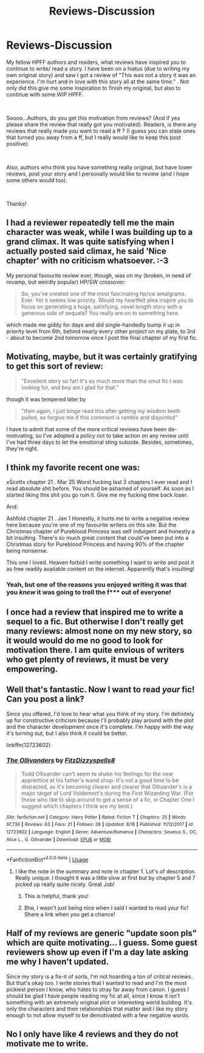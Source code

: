 #+TITLE: Reviews-Discussion

* Reviews-Discussion
:PROPERTIES:
:Author: Silentone26
:Score: 4
:DateUnix: 1537378072.0
:DateShort: 2018-Sep-19
:FlairText: Discussion
:END:
My fellow HPFF authors and readers, what reviews have inspired you to continue to write/ read a story. I have been on a hiatus (due to writing my own original story) and saw I got a review of "This was not a story it was an experience. I'm hurt and in love with this story all at the same time." . Not only did this give me some inspiration to finish my original, but also to continue with some WIP HPFF.

​

Soooo...Authors, do you get this motivation from reviews? (And if yes please share the review that really got you motivated). Readers, is there any reviews that really made you want to read a ff ? (I guess you can state ones that turned you away from a ff, but I really would like to keep this post positive).

​

Also, authors who think you have something really original, but have lower reviews, post your story and I personally would like to review (and I hope some others would too).

​

Thanks!


** I had a reviewer repeatedly tell me the main character was weak, while I was building up to a grand climax. It was quite satisfying when I actually posted said climax, he said 'Nice chapter' with no criticism whatsoever. :-3

My personal favourite review ever, though, was on my (broken, in need of revamp, but weirdly popular) HP/SW crossover:

#+begin_quote
  So, you've created one of the most fascinating hp/sw amalgrams. Ever. Yet it seems low priority. Would my heartfelt plea inspire you to focus on generating a huge, satisfying, novel length story with a generous side of sequels? You really are on to something here.
#+end_quote

which made me giddy for days and did single-handedly bump it up in priority level from 6th, behind nearly every other project on my plate, to 3rd - about to become 2nd tomorrow once I post the final chapter of my first fic.
:PROPERTIES:
:Author: Asviloka
:Score: 4
:DateUnix: 1537397672.0
:DateShort: 2018-Sep-20
:END:


** Motivating, maybe, but it was certainly gratifying to get this sort of review:

#+begin_quote
  "Excellent story so far! It's so much more than the smut fic I was looking for, and boy am I glad for that."
#+end_quote

though it was tempered later by

#+begin_quote
  "then again, I just binge read this after getting my wisdom teeth pulled, so forgive me if this comment is ramble and disjointed"
#+end_quote

I have to admit that some of the more critical reviews have been de-motivating, so I've adopted a policy not to take action on any review until I've had three days to let the emotional sting subside. Besides, sometimes, they're right.
:PROPERTIES:
:Author: wordhammer
:Score: 3
:DateUnix: 1537386279.0
:DateShort: 2018-Sep-20
:END:


** I think my favorite recent one was:

xScottx chapter 21 . Mar 25 Worst fucking last 3 chapters I ever read and I read absolute shit before. You should be ashamed of yourself. As soon as I started liking this shit you go ruin it. Give me my fucking time back loser.

And:

Ashfold chapter 21 . Jan 1 Honestly, it hurts me to write a negative review here because you're one of my favourite writers on this site. But the Christmas chapter of Pureblood Princess was self indulgent and honestly a bit insulting. There's so much great content that could've been put into a Christmas story for Pureblood Princess and having 90% of the chapter being nonsense.

This one I loved. Heaven forbid I write something I want to write and post it as free readily available content on the internet. Apparently that's insulting!
:PROPERTIES:
:Author: TE7
:Score: 5
:DateUnix: 1537390395.0
:DateShort: 2018-Sep-20
:END:

*** Yeah, but one of the reasons you enjoyed writing it was that you /knew/ it was going to troll the f*** out of everyone!
:PROPERTIES:
:Author: rpeh
:Score: 2
:DateUnix: 1537510524.0
:DateShort: 2018-Sep-21
:END:


** I once had a review that inspired me to write a sequel to a fic. But otherwise I don't really get many reviews: almost none on my new story, so it would would do me no good to look for motivation there. I am quite envious of writers who get plenty of reviews, it must be very empowering.
:PROPERTIES:
:Author: booksandpots
:Score: 2
:DateUnix: 1537383798.0
:DateShort: 2018-Sep-19
:END:


** Well that's fantastic. Now I want to read /your/ fic! Can you post a link?

Since you offered, I'd love to hear what you think of my story. I'm definitely up for constructive criticism because I'll probably play around with the plot and the character development once it's complete. I'm happy with the way it's turning out, but I also think it could be better.

linkffn(12723602)
:PROPERTIES:
:Author: FitzDizzyspells
:Score: 1
:DateUnix: 1537385048.0
:DateShort: 2018-Sep-19
:END:

*** [[https://www.fanfiction.net/s/12723602/1/][*/The Ollivanders/*]] by [[https://www.fanfiction.net/u/9586280/FitzDizzyspells8][/FitzDizzyspells8/]]

#+begin_quote
  Todd Ollivander can't seem to shake his feelings for the new apprentice at his father's wand shop. It's not a good time to be distracted, as it's becoming clearer and clearer that Ollivander's is a major target of Lord Voldemort's during the First Wizarding War. (For those who like to skip around to get a sense of a fic, in Chapter One I suggest which chapters I think are my best.)
#+end_quote

^{/Site/:} ^{fanfiction.net} ^{*|*} ^{/Category/:} ^{Harry} ^{Potter} ^{*|*} ^{/Rated/:} ^{Fiction} ^{T} ^{*|*} ^{/Chapters/:} ^{25} ^{*|*} ^{/Words/:} ^{97,736} ^{*|*} ^{/Reviews/:} ^{63} ^{*|*} ^{/Favs/:} ^{21} ^{*|*} ^{/Follows/:} ^{38} ^{*|*} ^{/Updated/:} ^{8/18} ^{*|*} ^{/Published/:} ^{11/12/2017} ^{*|*} ^{/id/:} ^{12723602} ^{*|*} ^{/Language/:} ^{English} ^{*|*} ^{/Genre/:} ^{Adventure/Romance} ^{*|*} ^{/Characters/:} ^{Severus} ^{S.,} ^{OC,} ^{Alice} ^{L.,} ^{G.} ^{Ollivander} ^{*|*} ^{/Download/:} ^{[[http://www.ff2ebook.com/old/ffn-bot/index.php?id=12723602&source=ff&filetype=epub][EPUB]]} ^{or} ^{[[http://www.ff2ebook.com/old/ffn-bot/index.php?id=12723602&source=ff&filetype=mobi][MOBI]]}

--------------

*FanfictionBot*^{2.0.0-beta} | [[https://github.com/tusing/reddit-ffn-bot/wiki/Usage][Usage]]
:PROPERTIES:
:Author: FanfictionBot
:Score: 1
:DateUnix: 1537385058.0
:DateShort: 2018-Sep-19
:END:

**** I like the note in the summary and note in chapter 1. Lot's of description. Really unique. I thought it was a little slow at first but by chapter 5 and 7 picked up really quite nicely. Great Job!
:PROPERTIES:
:Author: Silentone26
:Score: 2
:DateUnix: 1537471508.0
:DateShort: 2018-Sep-20
:END:

***** This is helpful, thank you!
:PROPERTIES:
:Author: FitzDizzyspells
:Score: 1
:DateUnix: 1537473257.0
:DateShort: 2018-Sep-21
:END:


***** Btw, I wasn't just being nice when I said I wanted to read your fic! Share a link when you get a chance!
:PROPERTIES:
:Author: FitzDizzyspells
:Score: 1
:DateUnix: 1537560713.0
:DateShort: 2018-Sep-21
:END:


** Half of my reviews are generic "update soon pls" which are quite motivating... I guess. Some guest reviewers show up even if I'm a day late asking me why I haven't updated.

Since my story is a fix-it of sorts, I'm not hoarding a ton of critical reviews. But that's okay too. I write stories that I wanted to read and I'm the most pickiest person I know, who hates to stray far away from canon. I guess I should be glad I have people reading my fic at all, since I know it isn't something with an extremely original plot or interesting world building. It's only the characters and their relationships that matter and I like my story enough to not allow myself to be demotivated with a few negative words.
:PROPERTIES:
:Author: afrose9797
:Score: 1
:DateUnix: 1537402770.0
:DateShort: 2018-Sep-20
:END:


** No I only have like 4 reviews and they do not motivate me to write.
:PROPERTIES:
:Score: 1
:DateUnix: 1537405857.0
:DateShort: 2018-Sep-20
:END:
